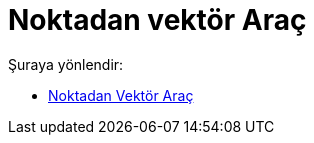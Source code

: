 = Noktadan vektör Araç
:page-en: tools/Vector_from_Point
ifdef::env-github[:imagesdir: /tr/modules/ROOT/assets/images]

Şuraya yönlendir:

* xref:/tools/Noktadan_Vektör.adoc[Noktadan Vektör Araç]
